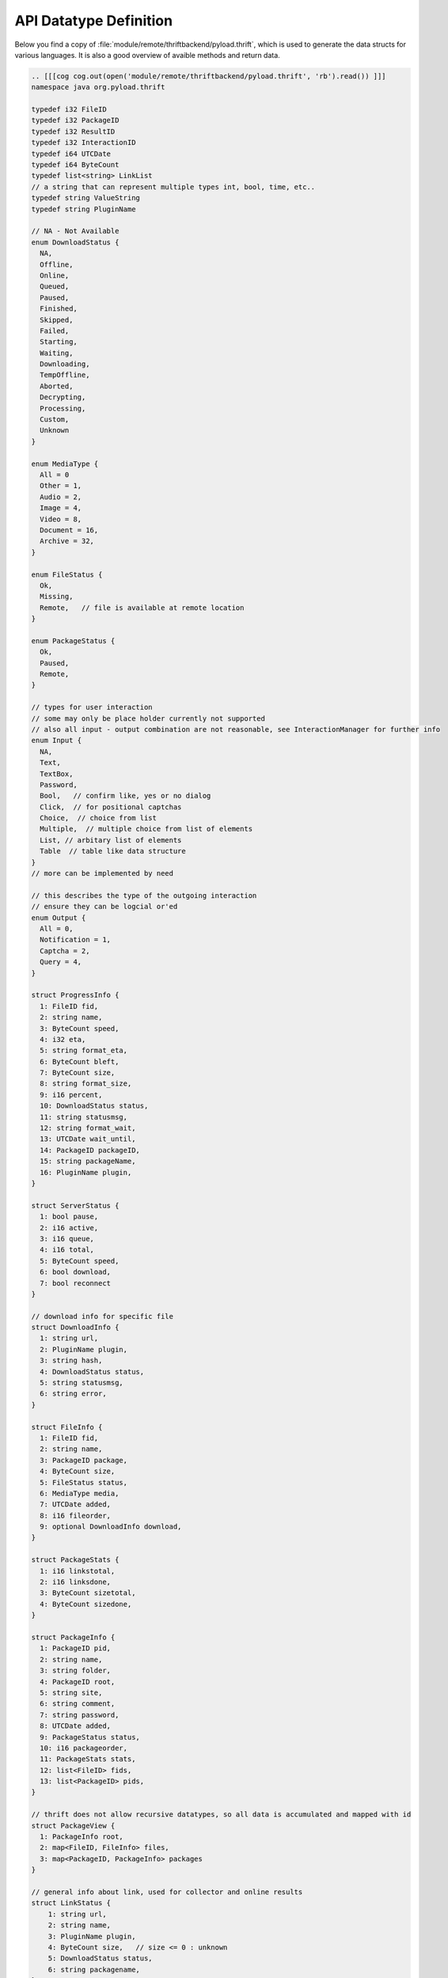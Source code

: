 .. _api_datatypes:

***********************
API Datatype Definition
***********************

Below you find a copy of :file:`module/remote/thriftbackend/pyload.thrift`, which is used to generate the data structs
for various languages. It is also a good overview of avaible methods and return data.

.. code-block:: c

     .. [[[cog cog.out(open('module/remote/thriftbackend/pyload.thrift', 'rb').read()) ]]]
     namespace java org.pyload.thrift

     typedef i32 FileID
     typedef i32 PackageID
     typedef i32 ResultID
     typedef i32 InteractionID
     typedef i64 UTCDate
     typedef i64 ByteCount
     typedef list<string> LinkList
     // a string that can represent multiple types int, bool, time, etc..
     typedef string ValueString
     typedef string PluginName

     // NA - Not Available
     enum DownloadStatus {
       NA,
       Offline,
       Online,
       Queued,
       Paused,
       Finished,
       Skipped,
       Failed,
       Starting,
       Waiting,
       Downloading,
       TempOffline,
       Aborted,
       Decrypting,
       Processing,
       Custom,
       Unknown
     }

     enum MediaType {
       All = 0
       Other = 1,
       Audio = 2,
       Image = 4,
       Video = 8,
       Document = 16,
       Archive = 32,
     }

     enum FileStatus {
       Ok,
       Missing,
       Remote,   // file is available at remote location
     }

     enum PackageStatus {
       Ok,
       Paused,
       Remote,
     }

     // types for user interaction
     // some may only be place holder currently not supported
     // also all input - output combination are not reasonable, see InteractionManager for further info
     enum Input {
       NA,
       Text,
       TextBox,
       Password,
       Bool,   // confirm like, yes or no dialog
       Click,  // for positional captchas
       Choice,  // choice from list
       Multiple,  // multiple choice from list of elements
       List, // arbitary list of elements
       Table  // table like data structure
     }
     // more can be implemented by need

     // this describes the type of the outgoing interaction
     // ensure they can be logcial or'ed
     enum Output {
       All = 0,
       Notification = 1,
       Captcha = 2,
       Query = 4,
     }

     struct ProgressInfo {
       1: FileID fid,
       2: string name,
       3: ByteCount speed,
       4: i32 eta,
       5: string format_eta,
       6: ByteCount bleft,
       7: ByteCount size,
       8: string format_size,
       9: i16 percent,
       10: DownloadStatus status,
       11: string statusmsg,
       12: string format_wait,
       13: UTCDate wait_until,
       14: PackageID packageID,
       15: string packageName,
       16: PluginName plugin,
     }

     struct ServerStatus {
       1: bool pause,
       2: i16 active,
       3: i16 queue,
       4: i16 total,
       5: ByteCount speed,
       6: bool download,
       7: bool reconnect
     }

     // download info for specific file
     struct DownloadInfo {
       1: string url,
       2: PluginName plugin,
       3: string hash,
       4: DownloadStatus status,
       5: string statusmsg,
       6: string error,
     }

     struct FileInfo {
       1: FileID fid,
       2: string name,
       3: PackageID package,
       4: ByteCount size,
       5: FileStatus status,
       6: MediaType media,
       7: UTCDate added,
       8: i16 fileorder,
       9: optional DownloadInfo download,
     }

     struct PackageStats {
       1: i16 linkstotal,
       2: i16 linksdone,
       3: ByteCount sizetotal,
       4: ByteCount sizedone,
     }

     struct PackageInfo {
       1: PackageID pid,
       2: string name,
       3: string folder,
       4: PackageID root,
       5: string site,
       6: string comment,
       7: string password,
       8: UTCDate added,
       9: PackageStatus status,
       10: i16 packageorder,
       11: PackageStats stats,
       12: list<FileID> fids,
       13: list<PackageID> pids,
     }

     // thrift does not allow recursive datatypes, so all data is accumulated and mapped with id
     struct PackageView {
       1: PackageInfo root,
       2: map<FileID, FileInfo> files,
       3: map<PackageID, PackageInfo> packages
     }

     // general info about link, used for collector and online results
     struct LinkStatus {
         1: string url,
         2: string name,
         3: PluginName plugin,
         4: ByteCount size,   // size <= 0 : unknown
         5: DownloadStatus status,
         6: string packagename,
     }

     struct InteractionTask {
       1: InteractionID iid,
       2: Input input,
       3: list<string> data,
       4: Output output,
       5: optional ValueString default_value,
       6: string title,
       7: string description,
       8: PluginName plugin,
     }

     struct AddonInfo {
       1: string func_name,
       2: string description,
       3: ValueString value,
     }

     struct ConfigItem {
       1: string name,
       2: string display_name,
       3: string description,
       4: string type,
       5: ValueString default_value,
       6: ValueString value,
     }

     struct ConfigSection {
       1: string name,
       2: string display_name,
       3: string description,
       4: string long_description,
       5: optional list<ConfigItem> items,
       6: optional list<AddonInfo> info,
       7: optional list<InteractionTask> handler, // if null plugin is not loaded
     }

     struct EventInfo {
       1: string eventname,
       2: list<string> event_args,
     }

     struct UserData {
       1: string name,
       2: string email,
       3: i32 role,
       4: i32 permission,
       5: string templateName
     }

     struct AccountInfo {
       1: PluginName plugin,
       2: string loginname,
       3: bool valid,
       4: UTCDate validuntil,
       5: ByteCount trafficleft,
       6: ByteCount maxtraffic,
       7: bool premium,
       8: bool activated,
       9: map<string, string> options,
     }

     struct AddonService {
       1: string func_name,
       2: string description,
       3: optional i16 media,
       4: optional bool package,
     }

     struct OnlineCheck {
       1: ResultID rid, // -1 -> nothing more to get
       2: map<string, LinkStatus> data, //url to result
     }


     // exceptions

     exception PackageDoesNotExists {
       1: PackageID pid
     }

     exception FileDoesNotExists {
       1: FileID fid
     }

     exception UserDoesNotExists {
       1: string user
     }

     exception ServiceDoesNotExists {
       1: string plugin
       2: string func
     }

     exception ServiceException {
       1: string msg
     }

     service Pyload {

       ///////////////////////
       // Server Status
       ///////////////////////

       string getServerVersion(),
       ServerStatus statusServer(),
       void pauseServer(),
       void unpauseServer(),
       bool togglePause(),
       ByteCount freeSpace(),
       void kill(),
       void restart(),
       list<string> getLog(1: i32 offset),
       bool isTimeDownload(),
       bool isTimeReconnect(),
       bool toggleReconnect(),
       void scanDownloadFolder(),

       // downloads - information
       list<ProgressInfo> getProgressInfo(),

       ///////////////////////
       // Configuration
       ///////////////////////

       string getConfigValue(1: string section, 2: string option),
       void setConfigValue(1: string section, 2: string option, 3: string value),
       map<string, ConfigSection> getConfig(),
       map<PluginName, ConfigSection> getPluginConfig(),
       ConfigSection configureSection(1: string section),
       void setConfigHandler(1: PluginName plugin, 2: InteractionID iid, 3: ValueString value),

       ///////////////////////
       // Download Preparing
       ///////////////////////

       map<PluginName, LinkList> checkURLs(1: LinkList urls),
       map<PluginName, LinkList> parseURLs(1: string html, 2: string url),
       // packagename - urls

       // parses results and generates packages
       OnlineCheck checkOnlineStatus(1: LinkList urls),
       OnlineCheck checkOnlineStatusContainer(1: LinkList urls, 2: string filename, 3: binary data)

       // poll results from previously started online check
       OnlineCheck pollResults(1: ResultID rid),

       map<string, LinkList> generatePackages(1: LinkList links),

       ///////////////////////
       // Adding/Deleting
       ///////////////////////

       list<PackageID> generateAndAddPackages(1: LinkList links, 2: bool paused),
       list<FileID> autoAddLinks(1: LinkList links),

       PackageID createPackage(1: string name, 2: string folder, 3: PackageID root, 4: string password,
                                 5: string site, 6: string comment, 7: bool paused),

       PackageID addPackage(1: string name, 2: LinkList links, 3: string password),
       // same as above with paused attribute
       PackageID addPackageP(1: string name, 2: LinkList links, 3: string password, 4: bool paused),

       // pid -1 is toplevel
       PackageID addPackageChild(1: string name, 2: LinkList links, 3: string password, 4: PackageID root, 5: bool paused),

       PackageID uploadContainer(1: string filename, 2: binary data),

       void addLinks(1: PackageID pid, 2: LinkList links) throws (1: PackageDoesNotExists e),

       // these are real file operations and WILL delete files on disk
       void deleteFiles(1: list<FileID> fids),
       void deletePackages(1: list<PackageID> pids),

       ///////////////////////
       // Collector
       ///////////////////////

       list<LinkStatus> getCollector(),

       void addToCollector(1: LinkList links),
       PackageID addFromCollector(1: string name, 2: bool paused),
       void renameCollPack(1: string name, 2: string new_name),
       void deleteCollPack(1: string name),
       void deleteCollLink(1: string url),

       ////////////////////////////
       // File Information retrival
       ////////////////////////////

       PackageView getAllFiles(),
       PackageView getAllUnfinishedFiles(),

       // pid -1 for root, full=False only delivers first level in tree
       PackageView getFileTree(1: PackageID pid, 2: bool full),
       PackageView getUnfinishedFileTree(1: PackageID pid, 2: bool full),

       // same as above with full=False
       PackageView getPackageContent(1: PackageID pid),

       PackageInfo getPackageInfo(1: PackageID pid) throws (1: PackageDoesNotExists e),
       FileInfo getFileInfo(1: FileID fid) throws (1: FileDoesNotExists e),
       map<FileID, FileInfo> findFiles(1: string pattern),

       ///////////////////////
       // Modify Downloads
       ///////////////////////

       void restartPackage(1: PackageID pid),
       void restartFile(1: FileID fid),
       void recheckPackage(1: PackageID pid),
       void stopDownloads(1: list<FileID> fids),
       void stopAllDownloads(),
       void restartFailed(),

       /////////////////////////
       // Modify Files/Packages
       /////////////////////////

       void setFilePaused(1: FileID fid, 2: bool paused) throws (1: FileDoesNotExists e),

       // moving package while downloading is not possible, so they will return bool to indicate success
       void setPackagePaused(1: PackageID pid, 2: bool paused) throws (1: PackageDoesNotExists e),
       bool setPackageFolder(1: PackageID pid, 2: string path) throws (1: PackageDoesNotExists e),
       void setPackageData(1: PackageID pid, 2: map<string, string> data) throws (1: PackageDoesNotExists e),

       // as above, this will move files on disk
       bool movePackage(1: PackageID pid, 2: PackageID root) throws (1: PackageDoesNotExists e),
       bool moveFiles(1: list<FileID> fids, 2: PackageID pid) throws (1: PackageDoesNotExists e),

       void orderPackage(1: list<PackageID> pids, 2: i16 position),
       void orderFiles(1: list<FileID> fids, 2: PackageID pid, 3: i16 position),

       ///////////////////////
       // User Interaction
       ///////////////////////

       // mode = Output types binary ORed
       bool isInteractionWaiting(1: i16 mode),
       InteractionTask getInteractionTask(1: i16 mode),
       void setInteractionResult(1: InteractionID iid, 2: ValueString result),

       // generate a download link, everybody can download the file until timeout reached
       string generateDownloadLink(1: FileID fid, 2: i16 timeout),

       list<InteractionTask> getNotifications(),

       map<PluginName, list<AddonService>> getAddonHandler(),
       void callAddonHandler(1: PluginName plugin, 2: string func, 3: PackageID pid_or_fid),

       ///////////////////////
       // Event Handling
       ///////////////////////

       list<EventInfo> getEvents(1: string uuid),
       
       ///////////////////////
       // Account Methods
       ///////////////////////

       list<AccountInfo> getAccounts(1: bool refresh),
       list<string> getAccountTypes()
       void updateAccount(1: PluginName plugin, 2: string account, 3: string password, 4: map<string, string> options),
       void removeAccount(1: PluginName plugin, 2: string account),
       
       /////////////////////////
       // Auth+User Information
       /////////////////////////

       bool login(1: string username, 2: string password),
       UserData getUserData(1: string username, 2: string password) throws (1: UserDoesNotExists ex),
       map<string, UserData> getAllUserData(),

       ///////////////////////
       // Addon Methods
       ///////////////////////

       map<PluginName, list<AddonService>> getServices(),
       bool hasService(1: PluginName plugin, 2: string func),

       // empty string or json encoded list as args
       string call(1: PluginName plugin, 2: string func, 3: string arguments) throws (1: ServiceDoesNotExists ex, 2: ServiceException e),

       map<PluginName, list<AddonInfo>> getAllInfo(),
       list<AddonInfo> getInfoByPlugin(1: PluginName plugin),

       //scheduler

       // TODO

     }
     .. [[[end]]]

